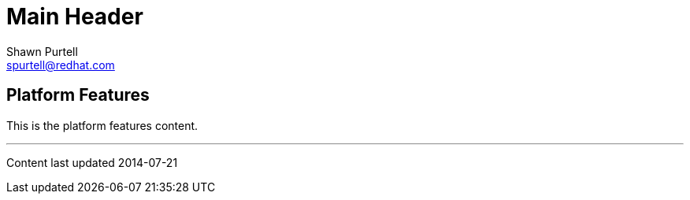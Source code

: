 Main Header
===========
:Author:    Shawn Purtell
:Email:     spurtell@redhat.com
:Date:      2014-07-21
:Revision:  1.0
:source-highlighter: coderay
:awestruct-layout: base

== Platform Features
This is the platform features content.

'''

Content last updated {date}
